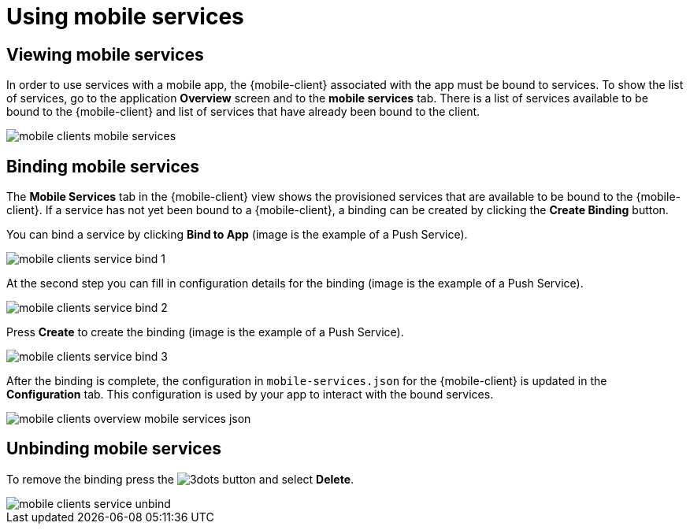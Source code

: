 = Using mobile services

== Viewing mobile services

In order to use services with a mobile app, the {mobile-client} associated with the app must be bound to services. 
To show the list of services, go to the application *Overview* screen and to the *mobile services* tab. 
There is a list of services available to be bound to the {mobile-client} and list of services that have already been bound to the client.

image::mobile-clients-mobile-services.png[]

== Binding mobile services

The *Mobile Services* tab in the {mobile-client} view shows the provisioned services that are available to be bound
to the {mobile-client}. If a service has not yet been bound to a {mobile-client}, a binding can be created by clicking
the *Create Binding* button.

You can bind a service by clicking *Bind to App* (image is the example of a Push Service). 

image::mobile-clients-service-bind-1.png[]

At the second step you can fill in configuration details for the binding (image is the example of a Push Service). 

image::mobile-clients-service-bind-2.png[]

Press *Create* to create the binding (image is the example of a Push Service).

image::mobile-clients-service-bind-3.png[]

After the binding is complete, the configuration in `mobile-services.json` for the {mobile-client} is updated in the
*Configuration* tab. This configuration is used by your app to interact with the bound services.

image::mobile-clients-overview-mobile-services-json.png[]

== Unbinding mobile services

To remove the binding press the image:3dots.png[] button and select *Delete*. 

image::mobile-clients-service-unbind.png[]